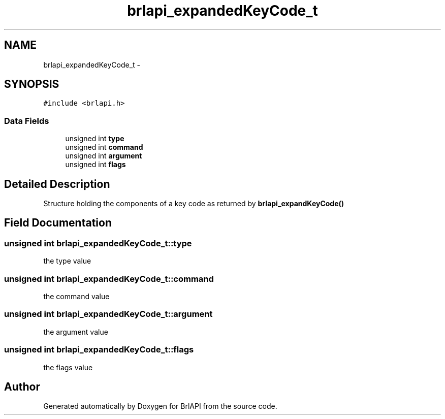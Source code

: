 .TH "brlapi_expandedKeyCode_t" 3 "7 Oct 2009" "Version 1.0" "BrlAPI" \" -*- nroff -*-
.ad l
.nh
.SH NAME
brlapi_expandedKeyCode_t \- 
.SH SYNOPSIS
.br
.PP
\fC#include <brlapi.h>\fP
.PP
.SS "Data Fields"

.in +1c
.ti -1c
.RI "unsigned int \fBtype\fP"
.br
.ti -1c
.RI "unsigned int \fBcommand\fP"
.br
.ti -1c
.RI "unsigned int \fBargument\fP"
.br
.ti -1c
.RI "unsigned int \fBflags\fP"
.br
.in -1c
.SH "Detailed Description"
.PP 
Structure holding the components of a key code as returned by \fBbrlapi_expandKeyCode()\fP 
.SH "Field Documentation"
.PP 
.SS "unsigned int \fBbrlapi_expandedKeyCode_t::type\fP"
.PP
the type value 
.SS "unsigned int \fBbrlapi_expandedKeyCode_t::command\fP"
.PP
the command value 
.SS "unsigned int \fBbrlapi_expandedKeyCode_t::argument\fP"
.PP
the argument value 
.SS "unsigned int \fBbrlapi_expandedKeyCode_t::flags\fP"
.PP
the flags value 

.SH "Author"
.PP 
Generated automatically by Doxygen for BrlAPI from the source code.
